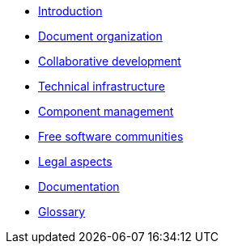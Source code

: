 * xref:introduction.adoc[Introduction]
* xref:document-organization.adoc[Document organization]
* xref:open-development.adoc[Collaborative development]
* xref:technical-infrastructure.adoc[Technical infrastructure]
* xref:component-management.adoc[Component management]
* xref:open-communities.adoc[Free software communities]
* xref:legal-aspects.adoc[Legal aspects]
* xref:documentation.adoc[Documentation]
* xref:glossary:ROOT:glossary.adoc[Glossary]
